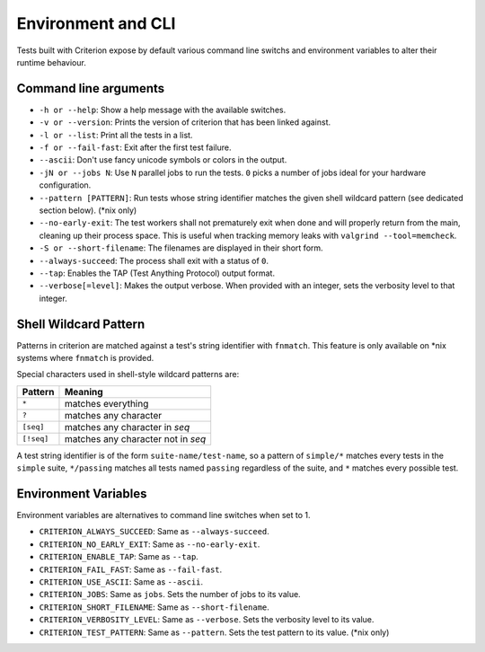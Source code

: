 Environment and CLI
===================

Tests built with Criterion expose by default various command line switchs
and environment variables to alter their runtime behaviour.

Command line arguments
----------------------

* ``-h or --help``: Show a help message with the available switches.
* ``-v or --version``: Prints the version of criterion that has been
  linked against.
* ``-l or --list``: Print all the tests in a list.
* ``-f or --fail-fast``: Exit after the first test failure.
* ``--ascii``: Don't use fancy unicode symbols or colors in the output.
* ``-jN or --jobs N``: Use ``N`` parallel jobs to run the tests. ``0`` picks
  a number of jobs ideal for your hardware configuration.
* ``--pattern [PATTERN]``: Run tests whose string identifier matches
  the given shell wildcard pattern (see dedicated section below). (\*nix only)
* ``--no-early-exit``: The test workers shall not prematurely exit when done and
  will properly return from the main, cleaning up their process space.
  This is useful when tracking memory leaks with ``valgrind --tool=memcheck``.
* ``-S or --short-filename``: The filenames are displayed in their short form.
* ``--always-succeed``: The process shall exit with a status of ``0``.
* ``--tap``: Enables the TAP (Test Anything Protocol) output format.
* ``--verbose[=level]``: Makes the output verbose. When provided with an integer,
  sets the verbosity level to that integer.

Shell Wildcard Pattern
----------------------

Patterns in criterion are matched against a test's string identifier with
``fnmatch``. This feature is only available on \*nix systems where ``fnmatch``
is provided.

Special characters used in shell-style wildcard patterns are:

=========== ===================================
Pattern     Meaning
=========== ===================================
``*``       matches everything
----------- -----------------------------------
``?``       matches any character
----------- -----------------------------------
``[seq]``   matches any character in *seq*
----------- -----------------------------------
``[!seq]``  matches any character not in *seq*
=========== ===================================

A test string identifier is of the form ``suite-name/test-name``, so a pattern
of ``simple/*`` matches every tests in the ``simple`` suite, ``*/passing``
matches all tests named ``passing`` regardless of the suite, and ``*`` matches
every possible test.

Environment Variables
---------------------

Environment variables are alternatives to command line switches when set to 1.

* ``CRITERION_ALWAYS_SUCCEED``:  Same as ``--always-succeed``.
* ``CRITERION_NO_EARLY_EXIT``:   Same as ``--no-early-exit``.
* ``CRITERION_ENABLE_TAP``:      Same as ``--tap``.
* ``CRITERION_FAIL_FAST``:       Same as ``--fail-fast``.
* ``CRITERION_USE_ASCII``:       Same as ``--ascii``.
* ``CRITERION_JOBS``:            Same as ``jobs``. Sets the number of jobs to
  its value.
* ``CRITERION_SHORT_FILENAME``:  Same as ``--short-filename``.
* ``CRITERION_VERBOSITY_LEVEL``: Same as ``--verbose``. Sets the verbosity level
  to its value.
* ``CRITERION_TEST_PATTERN``:    Same as ``--pattern``. Sets the test pattern
  to its value. (\*nix only)
